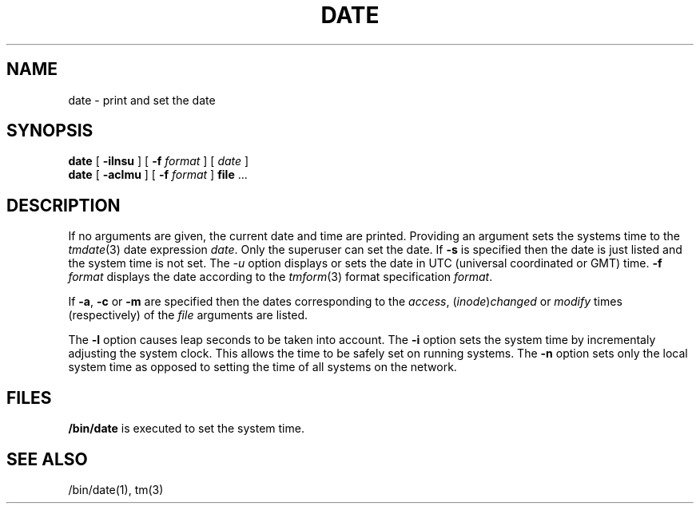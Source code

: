 .de L		\" literal font
.ft 5
.it 1 }N
.if !\\$1 \&\\$1 \\$2 \\$3 \\$4 \\$5 \\$6
..
.de LR
.}S 5 1 \& "\\$1" "\\$2" "\\$3" "\\$4" "\\$5" "\\$6"
..
.de RL
.}S 1 5 \& "\\$1" "\\$2" "\\$3" "\\$4" "\\$5" "\\$6"
..
.de EX		\" start example
.ta 1i 2i 3i 4i 5i 6i
.PP
.RS 
.PD 0
.ft 5
.nf
..
.de EE		\" end example
.fi
.ft
.PD
.RE
.PP
..
.TH DATE 1
.SH NAME
date \- print and set the date
.SH SYNOPSIS
.B date
[
.B \-ilnsu
] [
.B \-f
.I format
] [
.I date
]
.br
.B date
[
.B \-aclmu
] [
.B \-f
.I format
]
.BR file " ..."
.SH DESCRIPTION
If no arguments are given, the current date and time are printed.
Providing an argument sets the systems time to the
.IR tmdate (3)
date expression
.IR date .
Only the superuser can set the date.
If
.B \-s
is specified then the date is just listed and the system time is not set.
The
.I -u
option displays or sets the date in UTC (universal coordinated or GMT) time.
.BI \-f " format"
displays the date according to the
.IR tmform (3)
format specification
.IR format .
.PP
If
.BR \-a ,
.B \-c
or
.B \-m
are specified then the dates corresponding to the
.IR access ,
.RI ( inode ) changed
or
.I modify
times (respectively) of the
.I file
arguments are listed.
.PP
The
.B \-l
option causes leap seconds to be taken into account.
The
.B \-i
option sets the system time by incrementaly adjusting the system clock.
This allows the time to be safely set on running systems.
The
.B \-n
option sets only the local system time as opposed to setting the
time of all systems on the network.
.SH FILES
.B /bin/date
is executed to set the system time.
.SH SEE ALSO
/bin/date(1), tm(3)
